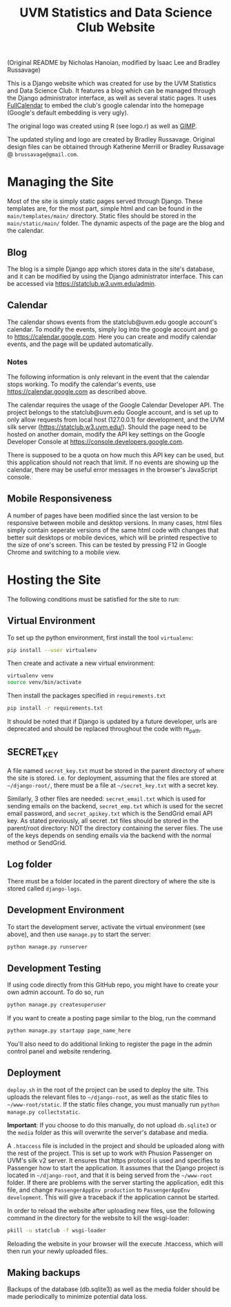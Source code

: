 #+title: UVM Statistics and Data Science Club Website

(Original README by Nicholas Hanoian, modified by Isaac Lee and Bradley Russavage)

This is a Django website which was created for use by the UVM Statistics and Data Science Club. It features a blog which can be managed through the Django administrator interface, as well as several static pages. It uses [[https://fullcalendar.io/][FullCalendar]] to embed the club's google calendar into the homepage (Google's default embedding is very ugly). 

The original logo was created using R (see logo.r) as well as [[https://www.gimp.org/][GIMP]].

[[file:main/static/main/images/long-large.png]]

The updated styling and logo are created by Bradley Russavage. Original design files can be obtained through Katherine Merrill or Bradley Russavage @ =brussavage@gmail.com=.

[[file:main/static/main/images/logo.svg]]

* Managing the Site
Most of the site is simply static pages served through Django. These templates are, for the most part, simple html and can be found in the =main/templates/main/= directory. Static files should be stored in the =main/static/main/= folder. The dynamic aspects of the page are the blog and the calendar.

** Blog
The blog is a simple Django app which stores data in the site's database, and it can be modified by using the Django administrator interface. This can be accessed via https://statclub.w3.uvm.edu/admin.

** Calendar
The calendar shows events from the statclub@uvm.edu google account's calendar. To modify the events, simply log into the google account and go to https://calendar.google.com. Here you can create and modify calendar events, and the page will be updated automatically.

*** Notes
The following information is only relevant in the event that the calendar stops working. To modify the calendar's events, use https://calendar.google.com as described above.

The calendar requires the usage of the Google Calendar Developer API. The project belongs to the statclub@uvm.edu Google account, and is set up to only allow requests from local host (127.0.0.1) for development, and the UVM silk server (https://statclub.w3.uvm.edu/). Should the page need to be hosted on another domain, modify the API key settings on the Google Developer Console at https://console.developers.google.com. 

There is supposed to be a quota on how much this API key can be used, but this application should not reach that limit. If no events are showing up the calendar, there may be useful error messages in the browser's JavaScript console.


** Mobile Responsiveness
A number of pages have been modified since the last version to be responsive between mobile and desktop versions. In many cases, html files simply contain seperate versions of the same html code with changes that better suit desktops or mobile devices, which will be printed respective to the size of one's screen. This can be tested by pressing F12 in Google Chrome and switching to a mobile view.


* Hosting the Site

The following conditions must be satisfied for the site to run:

** Virtual Environment
To set up the python environment, first install the tool =virtualenv=:
#+BEGIN_SRC sh
pip install --user virtualenv
#+END_SRC

Then create and activate a new virtual environment:
#+BEGIN_SRC sh
virtualenv venv
source venv/bin/activate
#+END_SRC

Then install the packages specified in =requirements.txt=
#+BEGIN_SRC sh
pip install -r requirements.txt
#+END_SRC

It should be noted that if Django is updated by a future developer, urls are deprecated and should be replaced throughout the code with re_path.

** SECRET_KEY
A file named =secret_key.txt= must be stored in the parent directory of where the site is stored. i.e. for deployment, assuming that the files are stored at =~/django-root/=, there must be a file at =~/secret_key.txt= with a secret key.

Similarly, 3 other files are needed: =secret_email.txt= which is used for sending emails on the backend, =secret_emp.txt= which is used for the secret email password, and =secret_apikey.txt= which is the SendGrid email API key. As stated previously, all secret .txt files should be stored in the parent/root directory: NOT the directory containing the server files. The use of the keys depends on sending emails via the backend with the normal method or SendGrid. 

** Log folder
There must be a folder located in the parent directory of where the site is stored called =django-logs=.

** Development Environment
To start the development server, activate the virtual environment (see above), and then use =manage.py= to start the server:
#+BEGIN_SRC sh
python manage.py runserver
#+END_SRC

** Development Testing
If using code directly from this GitHub repo, you might have to create your own admin account.
To do so, run 
#+BEGIN_SRC sh
python manage.py createsuperuser
#+END_SRC

If you want to create a posting page similar to the blog, run the command 
#+BEGIN_SRC sh
python manage.py startapp page_name_here
#+END_SRC
You'll also need to do additional linking to register the page in the admin control panel and website rendering.

** Deployment
=deploy.sh= in the root of the project can be used to deploy the site. This uploads the relevant files to =~/django-root=, as well as the static files to =~/www-root/static=. If the static files change, you must manually run =python manage.py collectstatic=.

*Important*: If you choose to do this manually, do not upload =db.sqlite3= or the =media= folder as this will overwrite the server's database and media.

A =.htaccess= file is included in the project and should be uploaded along with the rest of the project. This is set up to work with Phusion Passenger on UVM's silk v2 server. It ensures that https protocol is used and specifies to Passenger how to start the application. It assumes that the Django project is located in =~/django-root=, and that it is being served from the =~/www-root= folder. If there are problems with the server starting the application, edit this file, and change =PassengerAppEnv production= to =PassengerAppEnv development=. This will give a traceback if the application cannot be started.

In order to reload the website after uploading new files, use the following command in the directory for the website to kill the wsgi-loader:
#+BEGIN_SRC sh
pkill -u statclub -f wsgi-loader
#+END_SRC

Reloading the website in your browser will the execute .htaccess, which will then run your newly uploaded files.

** Making backups
Backups of the database (db.sqlite3) as well as the media folder should be made periodically to minimize potential data loss.
